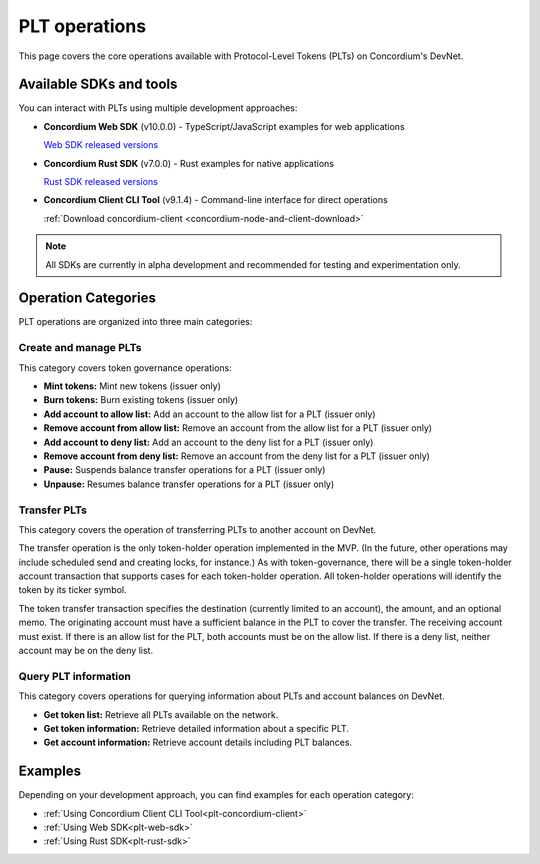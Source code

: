 .. _plt-operations:

==============
PLT operations
==============

This page covers the core operations available with Protocol-Level Tokens (PLTs) on Concordium's DevNet.

Available SDKs and tools
========================

You can interact with PLTs using multiple development approaches:

- **Concordium Web SDK** (v10.0.0) - TypeScript/JavaScript examples for web applications

  `Web SDK released versions <https://www.npmjs.com/package/@concordium/web-sdk>`_

- **Concordium Rust SDK** (v7.0.0) - Rust examples for native applications

  `Rust SDK released versions <https://crates.io/crates/concordium-rust-sdk>`_

- **Concordium Client CLI Tool** (v9.1.4) - Command-line interface for direct operations

  :ref:`Download concordium-client <concordium-node-and-client-download>`

.. note::
   All SDKs are currently in alpha development and recommended for testing and experimentation only.

Operation Categories
====================

PLT operations are organized into three main categories:

Create and manage PLTs
----------------------
This category covers token governance operations:

* **Mint tokens:** Mint new tokens (issuer only)

* **Burn tokens:** Burn existing tokens (issuer only)

* **Add account to allow list:** Add an account to the allow list for a PLT (issuer only)

* **Remove account from allow list:** Remove an account from the allow list for a PLT (issuer only)

* **Add account to deny list:** Add an account to the deny list for a PLT (issuer only)

* **Remove account from deny list:** Remove an account from the deny list for a PLT (issuer only)

* **Pause:** Suspends balance transfer operations for a PLT (issuer only)

* **Unpause:** Resumes balance transfer operations for a PLT (issuer only)

Transfer PLTs
-------------
This category covers the operation of transferring PLTs to another account on DevNet.

The transfer operation is the only token-holder operation implemented in the MVP. (In the future, other operations may include scheduled send and creating locks, for instance.) As with token-governance, there will be a single token-holder account transaction that supports cases for each token-holder operation. All token-holder operations will identify the token by its ticker symbol.

The token transfer transaction specifies the destination (currently limited to an account), the amount, and an optional memo. The originating account must have a sufficient balance in the PLT to cover the transfer. The receiving account must exist. If there is an allow list for the PLT, both accounts must be on the allow list. If there is a deny list, neither account may be on the deny list.

Query PLT information
---------------------
This category covers operations for querying information about PLTs and account balances on DevNet.

* **Get token list:** Retrieve all PLTs available on the network.
* **Get token information:** Retrieve detailed information about a specific PLT.
* **Get account information:** Retrieve account details including PLT balances.

Examples
========
Depending on your development approach, you can find examples for each operation category:

* :ref:`Using Concordium Client CLI Tool<plt-concordium-client>`

* :ref:`Using Web SDK<plt-web-sdk>`

* :ref:`Using Rust SDK<plt-rust-sdk>`

